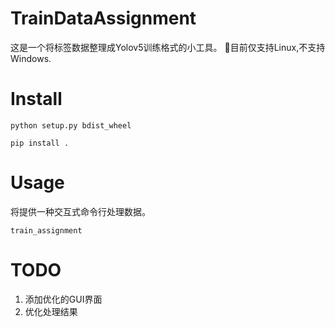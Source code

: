 * TrainDataAssignment
这是一个将标签数据整理成Yolov5训练格式的小工具。
🐛目前仅支持Linux,不支持Windows.
* Install
#+begin_src shell
  python setup.py bdist_wheel
#+end_src
#+begin_src shell
  pip install .
#+end_src
* Usage
将提供一种交互式命令行处理数据。
#+begin_src shell
  train_assignment
#+end_src
* TODO
1. 添加优化的GUI界面
2. 优化处理结果
